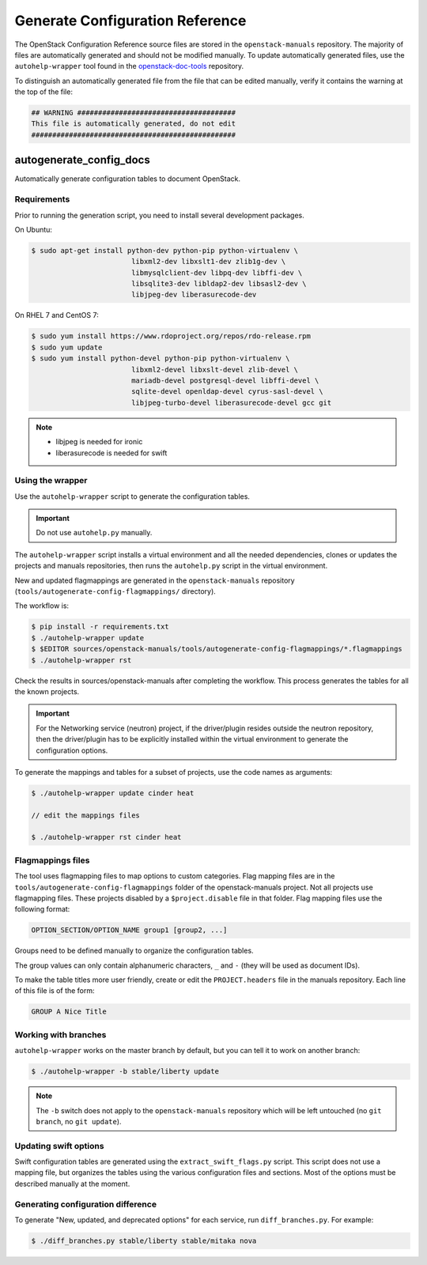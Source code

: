 ================================
Generate Configuration Reference
================================

The OpenStack Configuration Reference source files are stored
in the ``openstack-manuals`` repository. The majority of files are
automatically generated and should not be modified manually. To update
automatically generated files, use the ``autohelp-wrapper`` tool found in the
`openstack-doc-tools <https://git.openstack.org/cgit/openstack/openstack-doc-tools>`_
repository.

To distinguish an automatically generated file from the file that can be
edited manually, verify it contains the warning at the top of the file:

.. code-block:: none

   ## WARNING ######################################
   This file is automatically generated, do not edit
   #################################################

autogenerate_config_docs
~~~~~~~~~~~~~~~~~~~~~~~~

Automatically generate configuration tables to document OpenStack.

Requirements
------------

Prior to running the generation script, you need to install several
development packages.

On Ubuntu:

.. code-block:: console

   $ sudo apt-get install python-dev python-pip python-virtualenv \
                           libxml2-dev libxslt1-dev zlib1g-dev \
                           libmysqlclient-dev libpq-dev libffi-dev \
                           libsqlite3-dev libldap2-dev libsasl2-dev \
                           libjpeg-dev liberasurecode-dev

On RHEL 7 and CentOS 7:

.. code-block:: console

   $ sudo yum install https://www.rdoproject.org/repos/rdo-release.rpm
   $ sudo yum update
   $ sudo yum install python-devel python-pip python-virtualenv \
                           libxml2-devel libxslt-devel zlib-devel \
                           mariadb-devel postgresql-devel libffi-devel \
                           sqlite-devel openldap-devel cyrus-sasl-devel \
                           libjpeg-turbo-devel liberasurecode-devel gcc git

.. note::

   * libjpeg is needed for ironic
   * liberasurecode is needed for swift

Using the wrapper
-----------------

Use the ``autohelp-wrapper`` script to generate the configuration tables.

.. important::

   Do not use ``autohelp.py`` manually.

The ``autohelp-wrapper`` script installs a virtual environment and all the
needed dependencies, clones or updates the projects and manuals repositories,
then runs the ``autohelp.py`` script in the virtual environment.

New and updated flagmappings are generated in the ``openstack-manuals``
repository (``tools/autogenerate-config-flagmappings/`` directory).

The workflow is:

.. code-block:: console

   $ pip install -r requirements.txt
   $ ./autohelp-wrapper update
   $ $EDITOR sources/openstack-manuals/tools/autogenerate-config-flagmappings/*.flagmappings
   $ ./autohelp-wrapper rst

Check the results in sources/openstack-manuals after completing the workflow.
This process generates the tables for all the known projects.


.. important::

   For the Networking service (neutron) project, if the driver/plugin resides
   outside the neutron repository, then the driver/plugin has to be explicitly
   installed within the virtual environment to generate the configuration
   options.

To generate the mappings and tables for a subset of projects, use the code
names as arguments:

.. code-block:: console

   $ ./autohelp-wrapper update cinder heat

   // edit the mappings files

   $ ./autohelp-wrapper rst cinder heat

Flagmappings files
------------------

The tool uses flagmapping files to map options to custom categories. Flag
mapping files are in the ``tools/autogenerate-config-flagmappings`` folder of
the openstack-manuals project. Not all projects use flagmapping files. These
projects disabled by a ``$project.disable`` file in that folder. Flag mapping
files use the following format:

.. code-block:: ini

   OPTION_SECTION/OPTION_NAME group1 [group2, ...]

Groups need to be defined manually to organize the configuration tables.

The group values can only contain alphanumeric characters, ``_`` and ``-``
(they will be used as document IDs).

To make the table titles more user friendly, create or edit the
``PROJECT.headers`` file in the manuals repository. Each line of this file
is of the form:

.. code-block:: none

   GROUP A Nice Title

Working with branches
---------------------

``autohelp-wrapper`` works on the master branch by default, but you can tell it
to work on another branch:

.. code-block:: console

   $ ./autohelp-wrapper -b stable/liberty update

.. note::

   The ``-b`` switch does not apply to the ``openstack-manuals`` repository
   which will be left untouched (no ``git branch``, no ``git update``).


Updating swift options
----------------------

Swift configuration tables are generated using the ``extract_swift_flags.py``
script. This script does not use a mapping file, but organizes the tables using
the various configuration files and sections. Most of the options must be
described manually at the moment.

Generating configuration difference
-----------------------------------

To generate "New, updated, and deprecated options" for each service,
run ``diff_branches.py``. For example:

.. code-block:: console

   $ ./diff_branches.py stable/liberty stable/mitaka nova
